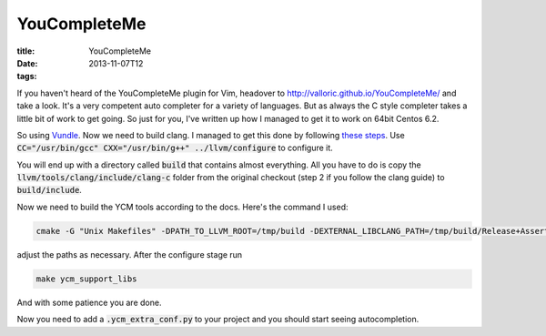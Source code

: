 YouCompleteMe
#############

:title: YouCompleteMe
:date: 2013-11-07T12
:tags:

If you haven't heard of the YouCompleteMe plugin for Vim, headover to 
`http://valloric.github.io/YouCompleteMe/ <http://valloric.github.io/YouCompleteMe/>`_ and take a look.
It's a very competent auto completer for a variety of languages. But as always the C style completer takes
a little bit of work to get going. So just for you, I've written up how I managed to get it to work
on 64bit Centos 6.2.


So using `Vundle <https://github.com/gmarik/vundle) install YouCompleteMe (referred to as YCM from now on>`_.
Now we need to build clang. I managed to get this done by following `these steps <http://clang.llvm.org/get_started.html>`_.
Use :code:`CC="/usr/bin/gcc" CXX="/usr/bin/g++" ../llvm/configure` to configure it.

You will end up with a directory called :code:`build` that contains almost everything. All you have to do is copy the 
:code:`llvm/tools/clang/include/clang-c` folder from the original checkout (step 2 if you follow the clang guide) to 
:code:`build/include`.

Now we need to build the YCM tools according to the docs. Here's the command I used:

.. code:: bash

	cmake -G "Unix Makefiles" -DPATH_TO_LLVM_ROOT=/tmp/build -DEXTERNAL_LIBCLANG_PATH=/tmp/build/Release+Asserts/lib/libclang.so . ~/.vim/bundle/YouCompleteMe/cpp

adjust the paths as necessary. After the configure stage run

.. code:: bash

	make ycm_support_libs

And with some patience you are done.

Now you need to add a :code:`.ycm_extra_conf.py` to your project and you should start seeing autocompletion.
    
